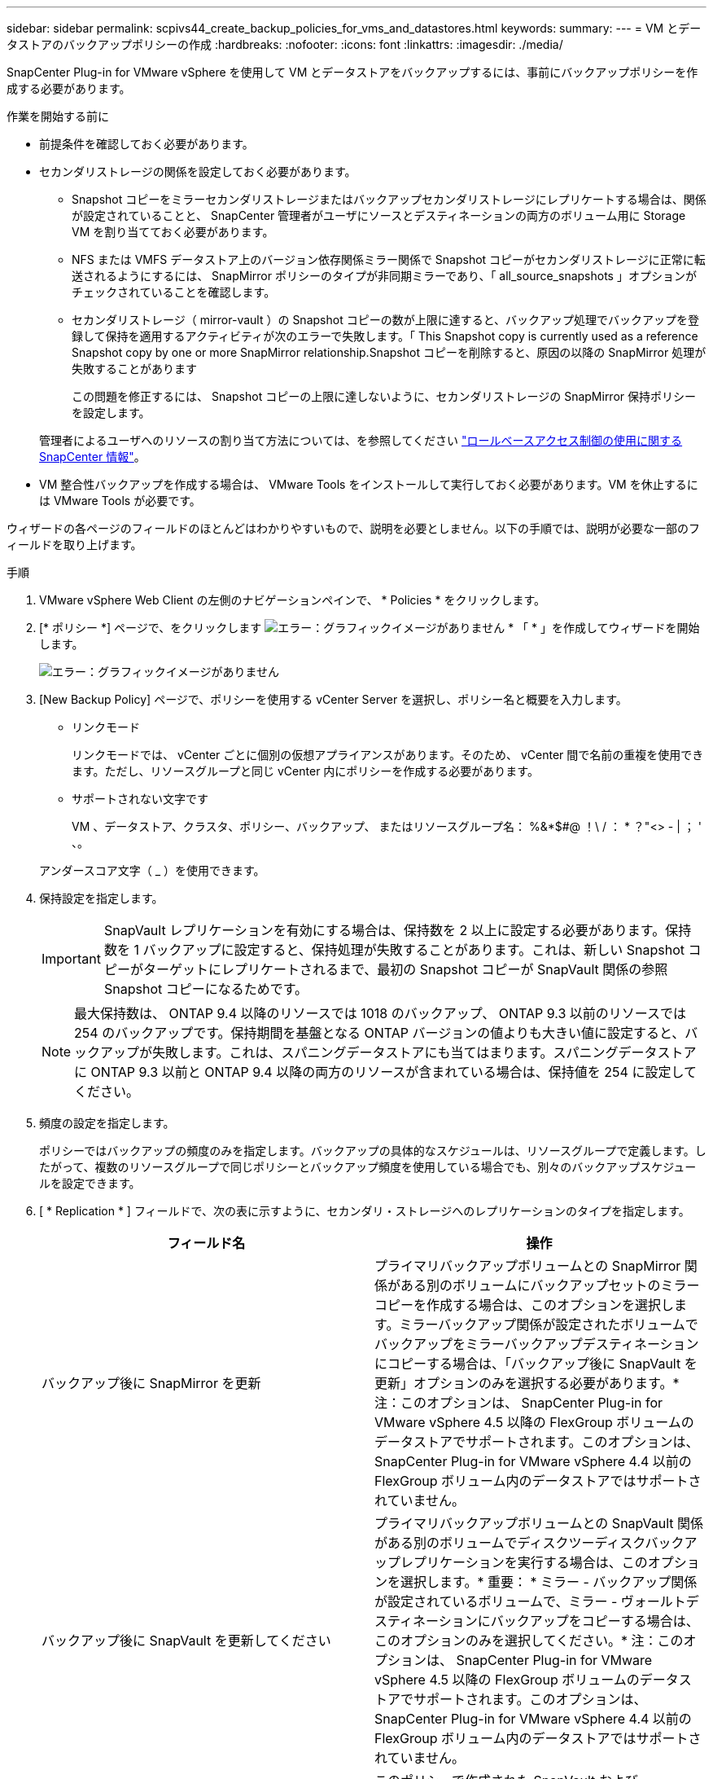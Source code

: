 ---
sidebar: sidebar 
permalink: scpivs44_create_backup_policies_for_vms_and_datastores.html 
keywords:  
summary:  
---
= VM とデータストアのバックアップポリシーの作成
:hardbreaks:
:nofooter: 
:icons: font
:linkattrs: 
:imagesdir: ./media/


[role="lead"]
SnapCenter Plug-in for VMware vSphere を使用して VM とデータストアをバックアップするには、事前にバックアップポリシーを作成する必要があります。

.作業を開始する前に
* 前提条件を確認しておく必要があります。
* セカンダリストレージの関係を設定しておく必要があります。
+
** Snapshot コピーをミラーセカンダリストレージまたはバックアップセカンダリストレージにレプリケートする場合は、関係が設定されていることと、 SnapCenter 管理者がユーザにソースとデスティネーションの両方のボリューム用に Storage VM を割り当てておく必要があります。
** NFS または VMFS データストア上のバージョン依存関係ミラー関係で Snapshot コピーがセカンダリストレージに正常に転送されるようにするには、 SnapMirror ポリシーのタイプが非同期ミラーであり、「 all_source_snapshots 」オプションがチェックされていることを確認します。
** セカンダリストレージ（ mirror-vault ）の Snapshot コピーの数が上限に達すると、バックアップ処理でバックアップを登録して保持を適用するアクティビティが次のエラーで失敗します。「 This Snapshot copy is currently used as a reference Snapshot copy by one or more SnapMirror relationship.Snapshot コピーを削除すると、原因の以降の SnapMirror 処理が失敗することがあります
+
この問題を修正するには、 Snapshot コピーの上限に達しないように、セカンダリストレージの SnapMirror 保持ポリシーを設定します。

+
管理者によるユーザへのリソースの割り当て方法については、を参照してください https://docs.netapp.com/us-en/snapcenter/concept/concept_snapcenter_role_based_access_control_rbac.html["ロールベースアクセス制御の使用に関する SnapCenter 情報"^]。



* VM 整合性バックアップを作成する場合は、 VMware Tools をインストールして実行しておく必要があります。VM を休止するには VMware Tools が必要です。


ウィザードの各ページのフィールドのほとんどはわかりやすいもので、説明を必要としません。以下の手順では、説明が必要な一部のフィールドを取り上げます。

.手順
. VMware vSphere Web Client の左側のナビゲーションペインで、 * Policies * をクリックします。
. [* ポリシー *] ページで、をクリックします image:scpivs44_image6.png["エラー：グラフィックイメージがありません"] * 「 * 」を作成してウィザードを開始します。
+
image:scpivs44_image15.png["エラー：グラフィックイメージがありません"]

. [New Backup Policy] ページで、ポリシーを使用する vCenter Server を選択し、ポリシー名と概要を入力します。
+
** リンクモード
+
リンクモードでは、 vCenter ごとに個別の仮想アプライアンスがあります。そのため、 vCenter 間で名前の重複を使用できます。ただし、リソースグループと同じ vCenter 内にポリシーを作成する必要があります。

** サポートされない文字です
+
VM 、データストア、クラスタ、ポリシー、バックアップ、 またはリソースグループ名： %&*$#@ ！\ / ： * ？"<> - | ； ' 、。

+
アンダースコア文字（ _ ）を使用できます。



. 保持設定を指定します。
+

IMPORTANT: SnapVault レプリケーションを有効にする場合は、保持数を 2 以上に設定する必要があります。保持数を 1 バックアップに設定すると、保持処理が失敗することがあります。これは、新しい Snapshot コピーがターゲットにレプリケートされるまで、最初の Snapshot コピーが SnapVault 関係の参照 Snapshot コピーになるためです。

+

NOTE: 最大保持数は、 ONTAP 9.4 以降のリソースでは 1018 のバックアップ、 ONTAP 9.3 以前のリソースでは 254 のバックアップです。保持期間を基盤となる ONTAP バージョンの値よりも大きい値に設定すると、バックアップが失敗します。これは、スパニングデータストアにも当てはまります。スパニングデータストアに ONTAP 9.3 以前と ONTAP 9.4 以降の両方のリソースが含まれている場合は、保持値を 254 に設定してください。

. 頻度の設定を指定します。
+
ポリシーではバックアップの頻度のみを指定します。バックアップの具体的なスケジュールは、リソースグループで定義します。したがって、複数のリソースグループで同じポリシーとバックアップ頻度を使用している場合でも、別々のバックアップスケジュールを設定できます。

. [ * Replication * ] フィールドで、次の表に示すように、セカンダリ・ストレージへのレプリケーションのタイプを指定します。
+
|===
| フィールド名 | 操作 


| バックアップ後に SnapMirror を更新 | プライマリバックアップボリュームとの SnapMirror 関係がある別のボリュームにバックアップセットのミラーコピーを作成する場合は、このオプションを選択します。ミラーバックアップ関係が設定されたボリュームでバックアップをミラーバックアップデスティネーションにコピーする場合は、「バックアップ後に SnapVault を更新」オプションのみを選択する必要があります。* 注：このオプションは、 SnapCenter Plug-in for VMware vSphere 4.5 以降の FlexGroup ボリュームのデータストアでサポートされます。このオプションは、 SnapCenter Plug-in for VMware vSphere 4.4 以前の FlexGroup ボリューム内のデータストアではサポートされていません。 


| バックアップ後に SnapVault を更新してください | プライマリバックアップボリュームとの SnapVault 関係がある別のボリュームでディスクツーディスクバックアップレプリケーションを実行する場合は、このオプションを選択します。* 重要： * ミラー - バックアップ関係が設定されているボリュームで、ミラー - ヴォールトデスティネーションにバックアップをコピーする場合は、このオプションのみを選択してください。* 注：このオプションは、 SnapCenter Plug-in for VMware vSphere 4.5 以降の FlexGroup ボリュームのデータストアでサポートされます。このオプションは、 SnapCenter Plug-in for VMware vSphere 4.4 以前の FlexGroup ボリューム内のデータストアではサポートされていません。 


| Snapshot ラベル | このポリシーで作成された SnapVault および SnapMirror Snapshot コピーに追加するオプションのカスタムラベルを入力します。Snapshot ラベルは、このポリシーで作成された Snapshot をセカンダリストレージシステム上の他の Snapshot と区別する際に役立ちます。* 注： * Snapshot コピーのラベルは最大 31 文字までです。 
|===
. オプション： ［ * 詳細設定 * ］ フィールドで、必要なフィールドを選択します。次の表に、 Advanced フィールドの詳細を示します。
+
|===
| フィールド名 | 操作 


| VM 整合性 | バックアップジョブが実行されるたびに VM を休止して VMware スナップショットを作成する場合は、このチェックボックスをオンにします。* 重要： * VM 整合性のあるバックアップを実行するには、 VMware Tools が VM 上で実行されている必要があります。VMware Tools が実行されていない場合は、代わりに crash-consistent バックアップが実行されます。* 注： * 仮想マシンの整合性チェックボックスをオンにすると、バックアップ処理に時間がかかり、より多くのストレージスペースが必要になる場合があります。このシナリオでは、 VM を最初に休止したあと、 VMware によって VM 整合性のある Snapshot が実行され、 SnapCenter によってバックアップ処理が実行されたあと、 VM の処理が再開されます。VM ゲストメモリは VM 整合性スナップショットに含まれません。 


| 独立型ディスクのデータストアを含める | 一時的なデータを含む独立型ディスクのデータストアをバックアップに含める場合は、このチェックボックスをオンにします。 


| スクリプト | バックアップ処理の前後に SnapCenter VMware プラグインを実行するプリスクリプトまたはポストスクリプトの完全修飾パスを入力します。たとえば、 SNMP トラップの更新、アラートの自動化、ログの送信などをスクリプトで実行できます。スクリプトパスは、スクリプト実行時に検証されます。* 注：プリスクリプトとポストスクリプトは仮想アプライアンス VM 上に存在する必要があります。複数のスクリプトを入力するには、スクリプトパスの入力後に * Enter キーを押し、スクリプトごとに改行します。セミコロンは使用できません。 
|===
. [ * 追加 ] をクリックします。 *
+
ポリシーが作成されたことを確認し、ポリシーページでポリシーを選択してポリシーの設定を確認できます。


